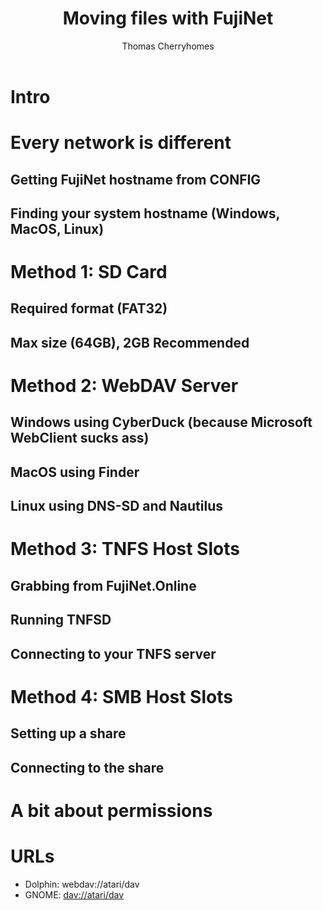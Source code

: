 #+title: Moving files with FujiNet
#+author: Thomas Cherryhomes
#+email: thom.cherryhomes@gmail.com

* Intro

* Every network is different
** Getting FujiNet hostname from CONFIG
** Finding your system hostname (Windows, MacOS, Linux)

* Method 1: SD Card
** Required format (FAT32)
** Max size (64GB), 2GB Recommended

* Method 2: WebDAV Server
** Windows using CyberDuck (because Microsoft WebClient sucks ass)
** MacOS using Finder
** Linux using DNS-SD and Nautilus

* Method 3: TNFS Host Slots
** Grabbing from FujiNet.Online
** Running TNFSD
** Connecting to your TNFS server

* Method 4: SMB Host Slots
** Setting up a share
** Connecting to the share

* A bit about permissions



* URLs

- Dolphin: webdav://atari/dav
- GNOME: dav://atari/dav

